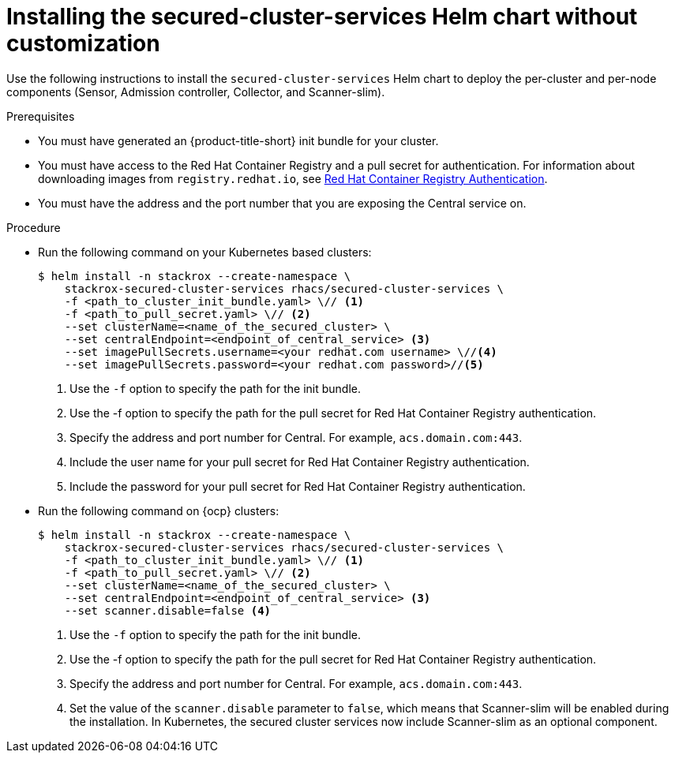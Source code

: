 // Module included in the following assemblies:
//
// * installing/installing_ocp/install-secured-cluster-ocp.adoc
// * installing/installing_other/install-secured-cluster-other.adoc
// * installing/installing_cloud_ocp/install-secured-cluster-cloud-ocp.adoc
// * installing/installing_cloud_other/install-secured-cluster-cloud-other.adoc
:_mod-docs-content-type: PROCEDURE
[id="installing-secured-cluster-services-quickly_{context}"]
= Installing the secured-cluster-services Helm chart without customization

ifeval::["{context}" == "install-secured-cluster-cloud-other"]
:cloud-svc:
endif::[]

ifeval::["{context}" == "install-secured-cluster-other"]
:k8:
endif::[]

ifeval::["{context}" == "install-secured-cluster-ocp"]
:openshift:
endif::[]

[role="_abstract"]
Use the following instructions to install the `secured-cluster-services` Helm chart to deploy the per-cluster and per-node components (Sensor, Admission controller, Collector, and Scanner-slim).

.Prerequisites
* You must have generated an {product-title-short} init bundle for your cluster.
* You must have access to the Red{nbsp}Hat Container Registry and a pull secret for authentication. For information about downloading images from `registry.redhat.io`, see link:https://access.redhat.com/RegistryAuthentication[Red Hat Container Registry Authentication].
ifndef::cloud-svc[]
* You must have the address and the port number that you are exposing the Central service on.
endif::cloud-svc[]
ifdef::cloud-svc[]
* You must have the *Central API Endpoint*, including the address and the port number. You can view this information by choosing *Advanced Cluster Security* -> *ACS Instances* from the cloud console navigation menu, then clicking the ACS instance you created.
endif::[]

.Procedure
ifndef::openshift[]
* Run the following command on your Kubernetes based clusters:
+
[source,terminal]
----
$ helm install -n stackrox --create-namespace \
    stackrox-secured-cluster-services rhacs/secured-cluster-services \
    -f <path_to_cluster_init_bundle.yaml> \// <1>
    -f <path_to_pull_secret.yaml> \// <2>
    --set clusterName=<name_of_the_secured_cluster> \
    --set centralEndpoint=<endpoint_of_central_service> <3>
    --set imagePullSecrets.username=<your redhat.com username> \//<4>
    --set imagePullSecrets.password=<your redhat.com password>//<5>
----
<1> Use the `-f` option to specify the path for the init bundle.
<2> Use the -f option to specify the path for the pull secret for Red{nbsp}Hat Container Registry authentication.
ifndef::cloud-svc[]
<3> Specify the address and port number for Central. For example, `acs.domain.com:443`.
endif::[]
ifdef::cloud-svc[]
<3> Enter the Central API Endpoint, including the address and the port number. You can view this information again in the Red{nbsp}Hat Hybrid Cloud Console console by choosing Advanced Cluster Security → ACS Instances, and then clicking the ACS instance you created.
endif::[]
<4> Include the user name for your pull secret for Red Hat Container Registry authentication.
<5> Include the password for your pull secret for Red Hat Container Registry authentication.
endif::[]

ifndef::cloud-svc,k8[]
* Run the following command on {ocp} clusters:
+
[source,terminal]
----
$ helm install -n stackrox --create-namespace \
    stackrox-secured-cluster-services rhacs/secured-cluster-services \
    -f <path_to_cluster_init_bundle.yaml> \// <1>
    -f <path_to_pull_secret.yaml> \// <2>
    --set clusterName=<name_of_the_secured_cluster> \
    --set centralEndpoint=<endpoint_of_central_service> <3>
    --set scanner.disable=false <4>
----
<1> Use the `-f` option to specify the path for the init bundle.
<2> Use the -f option to specify the path for the pull secret for Red{nbsp}Hat Container Registry authentication.
<3> Specify the address and port number for Central. For example, `acs.domain.com:443`.
<4> Set the value of the `scanner.disable` parameter to `false`, which means that Scanner-slim will be enabled during the installation. In Kubernetes, the secured cluster services now include Scanner-slim as an optional component.
endif::[]